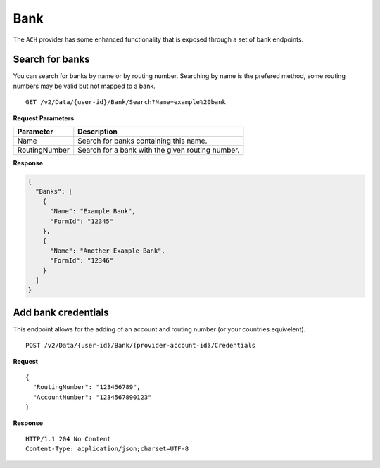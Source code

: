 Bank
=========

The ``ACH`` provider has some enhanced functionality that is exposed through a
set of bank endpoints.

Search for banks
----------------

You can search for banks by name or by routing number. Searching by name is the
prefered method, some routing numbers may be valid but not mapped to a bank.

::

    GET /v2/Data/{user-id}/Bank/Search?Name=example%20bank

**Request Parameters**

+---------------+--------------------------------------------------------------+
| Parameter     | Description                                                  |
+===============+==============================================================+
| Name          | Search for banks containing this name.                       |
+---------------+--------------------------------------------------------------+
| RoutingNumber | Search for a bank with the given routing number.             |
+---------------+--------------------------------------------------------------+

**Response**

.. code:: json

    {
      "Banks": [
        {
          "Name": "Example Bank",
          "FormId": "12345"
        },
        {
          "Name": "Another Example Bank",
          "FormId": "12346"
        }
      ]
    }

Add bank credentials
--------------------

This endpoint allows for the adding of an account and routing number (or your
countries equivelent).

::

    POST /v2/Data/{user-id}/Bank/{provider-account-id}/Credentials

**Request**

::

	{
	  "RoutingNumber": "123456789",
	  "AccountNumber": "1234567890123"
	}

**Response**

::
    
    HTTP/1.1 204 No Content
    Content-Type: application/json;charset=UTF-8
